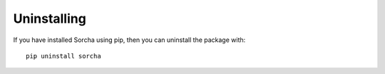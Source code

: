 Uninstalling 
=================

If you have installed Sorcha using pip, then you can uninstall the package with::

   pip uninstall sorcha




